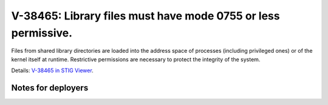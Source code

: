 V-38465: Library files must have mode 0755 or less permissive.
--------------------------------------------------------------

Files from shared library directories are loaded into the address space of
processes (including privileged ones) or of the kernel itself at runtime.
Restrictive permissions are necessary to protect the integrity of the system.

Details: `V-38465 in STIG Viewer`_.

.. _V-38465 in STIG Viewer: https://www.stigviewer.com/stig/red_hat_enterprise_linux_6/2015-05-26/finding/V-38465

Notes for deployers
~~~~~~~~~~~~~~~~~~~
